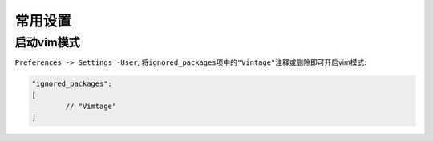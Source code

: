 *********
常用设置
*********


启动vim模式
===========

``Preferences -> Settings -User``, 将\ ``ignored_packages``\ 项中的\ ``"Vintage"``\ 注释或删除即可开启vim模式:

.. code-block:: text

	"ignored_packages":
	[
		// "Vimtage"
	]